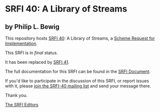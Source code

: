 * SRFI 40: A Library of Streams

** by Philip L. Bewig

This repository hosts [[https://srfi.schemers.org/srfi-40/][SRFI 40]]: A Library of Streams, a [[https://srfi.schemers.org/][Scheme Request for Implementation]].

This SRFI is in /final/ status.

It has been replaced by [[https://srfi.schemers.org/srfi-41/][SRFI 41]].

The full documentation for this SRFI can be found in the [[https://srfi.schemers.org/srfi-40/srfi-40.html][SRFI Document]].

If you'd like to participate in the discussion of this SRFI, or report issues with it, please [[shttp://srfi.schemers.org/srfi-40/][join the SRFI-40 mailing list]] and send your message there.

Thank you.


[[mailto:srfi-editors@srfi.schemers.org][The SRFI Editors]]
